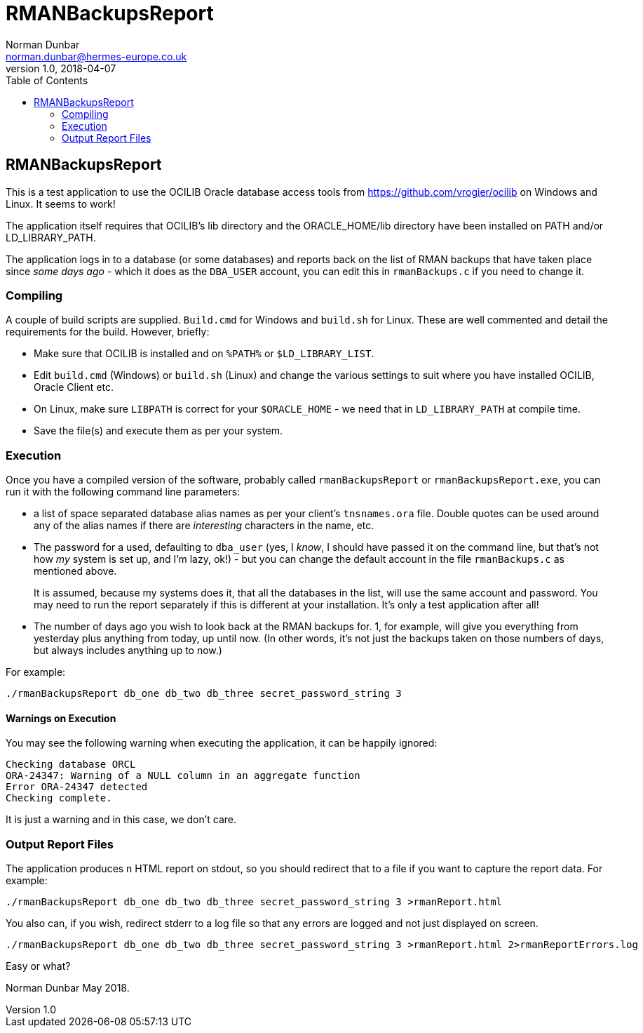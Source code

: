 = RMANBackupsReport
Norman Dunbar <norman.dunbar@hermes-europe.co.uk> 
v1.0, 2018-04-07
:doctype: book
:media: prepress
:toc: left
:toclevel: 4
:icons: font
:!sectnums:
:source-highlighter: coderay

== RMANBackupsReport

This is a test application to use the OCILIB Oracle database access
tools from https://github.com/vrogier/ocilib on Windows and Linux. It
seems to work!

The application itself requires that OCILIB's lib directory and the
ORACLE_HOME/lib directory have been installed on PATH and/or
LD_LIBRARY_PATH.

The application logs in to a database (or some databases) and reports
back on the list of RMAN backups that have taken place since
_some days ago_ - which it does as the `DBA_USER` account, you can edit
this in `rmanBackups.c` if you need to change it.

=== Compiling

A couple of build scripts are supplied. `Build.cmd` for Windows and `build.sh` for Linux. These are well commented and detail the requirements for the build. However, briefly:

* Make sure that OCILIB is installed and on `%PATH%` or `$LD_LIBRARY_LIST`.
* Edit `build.cmd` (Windows) or `build.sh` (Linux) and change the various settings to suit where you have installed OCILIB, Oracle Client etc. 
* On Linux, make sure `LIBPATH` is correct for your `$ORACLE_HOME` - we need that in `LD_LIBRARY_PATH` at compile time.
* Save the file(s) and execute them as per your system.

=== Execution

Once you have a compiled version of the software, probably called
`rmanBackupsReport` or `rmanBackupsReport.exe`, you can run it with the
following command line parameters:

* a list of space separated database alias names as per your client's
`tnsnames.ora` file. Double quotes can be used around any of the alias
names if there are _interesting_ characters in the name, etc.
* The password for a used, defaulting to `dba_user` (yes, I _know_, I
should have passed it on the command line, but that's not how _my_
system is set up, and I'm lazy, ok!) - but you can change the default
account in the file `rmanBackups.c` as mentioned above.
+
It is assumed, because my systems does it, that all the databases in the
list, will use the same account and password. You may need to run the
report separately if this is different at your installation. It's only
a test application after all!
* The number of days ago you wish to look back at the RMAN backups for.
1, for example, will give you everything from yesterday plus anything
from today, up until now. (In other words, it's not just the backups
taken on those numbers of days, but always includes anything up to now.)

For example:

[source,bash]
----
./rmanBackupsReport db_one db_two db_three secret_password_string 3
----

==== Warnings on Execution

You may see the following warning when executing the application, it can
be happily ignored:

[source,none]
----
Checking database ORCL
ORA-24347: Warning of a NULL column in an aggregate function
Error ORA-24347 detected
Checking complete.
----

It is just a warning and in this case, we don't care.

=== Output Report Files

The application produces n HTML report on stdout, so you should redirect
that to a file if you want to capture the report data. For example:

[source,bash]
----
./rmanBackupsReport db_one db_two db_three secret_password_string 3 >rmanReport.html
----

You also can, if you wish, redirect stderr to a log file so that any
errors are logged and not just displayed on screen.

[source,bash]
----
./rmanBackupsReport db_one db_two db_three secret_password_string 3 >rmanReport.html 2>rmanReportErrors.log
----

Easy or what?

Norman Dunbar May 2018.

